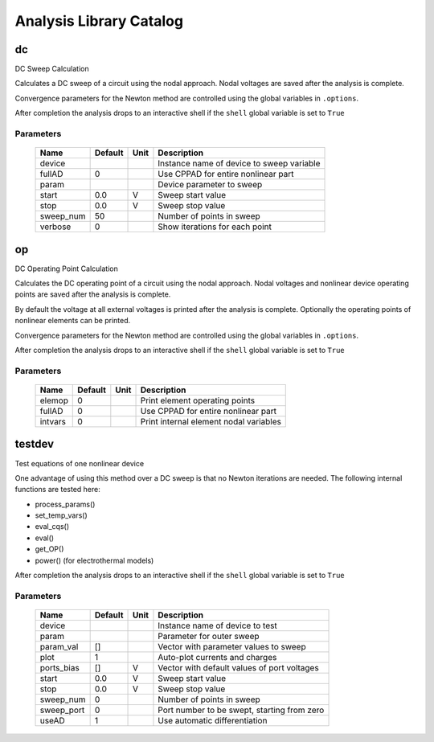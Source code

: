 ========================
Analysis Library Catalog
========================
 
dc
--


DC Sweep Calculation

Calculates a DC sweep of a circuit using the nodal approach. Nodal
voltages are saved after the analysis is complete.

Convergence parameters for the Newton method are controlled using
the global variables in ``.options``.

After completion the analysis drops to an interactive shell if the
``shell`` global variable is set to ``True``


Parameters
++++++++++

 =========== ============ ============ ===================================================== 
 Name         Default      Unit         Description                                          
 =========== ============ ============ ===================================================== 
 device                                 Instance name of device to sweep variable            
 fullAD       0                         Use CPPAD for entire nonlinear part                  
 param                                  Device parameter to sweep                            
 start        0.0          V            Sweep start value                                    
 stop         0.0          V            Sweep stop value                                     
 sweep_num    50                        Number of points in sweep                            
 verbose      0                         Show iterations for each point                       
 =========== ============ ============ ===================================================== 

op
--


DC Operating Point Calculation

Calculates the DC operating point of a circuit using the nodal
approach. Nodal voltages and nonlinear device operating points are
saved after the analysis is complete.

By default the voltage at all external voltages is printed after
the analysis is complete. Optionally the operating points of
nonlinear elements can be printed. 

Convergence parameters for the Newton method are controlled using
the global variables in ``.options``.

After completion the analysis drops to an interactive shell if the
``shell`` global variable is set to ``True``


Parameters
++++++++++

 =========== ============ ============ ===================================================== 
 Name         Default      Unit         Description                                          
 =========== ============ ============ ===================================================== 
 elemop       0                         Print element operating points                       
 fullAD       0                         Use CPPAD for entire nonlinear part                  
 intvars      0                         Print internal element nodal variables               
 =========== ============ ============ ===================================================== 

testdev
-------


Test equations of one nonlinear device

One advantage of using this method over a DC sweep is that no
Newton iterations are needed. The following internal functions are
tested here:

* process_params()
* set_temp_vars()
* eval_cqs()
* eval()
* get_OP()
* power() (for electrothermal models)

After completion the analysis drops to an interactive shell if the
``shell`` global variable is set to ``True``


Parameters
++++++++++

 =========== ============ ============ ===================================================== 
 Name         Default      Unit         Description                                          
 =========== ============ ============ ===================================================== 
 device                                 Instance name of device to test                      
 param                                  Parameter for outer sweep                            
 param_val    []                        Vector with parameter values to sweep                
 plot         1                         Auto-plot currents and charges                       
 ports_bias   []           V            Vector with default values of port voltages          
 start        0.0          V            Sweep start value                                    
 stop         0.0          V            Sweep stop value                                     
 sweep_num    0                         Number of points in sweep                            
 sweep_port   0                         Port number to be swept, starting from zero          
 useAD        1                         Use automatic differentiation                        
 =========== ============ ============ ===================================================== 

